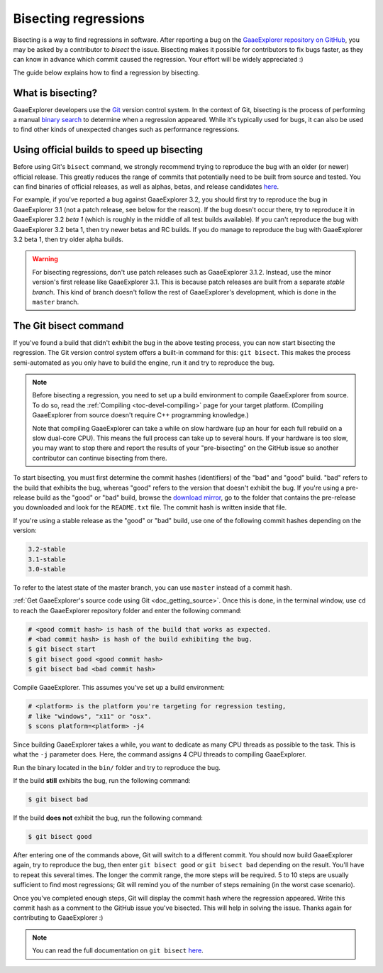 .. _doc_bisecting_regressions:

Bisecting regressions
=====================

.. highlight:: shell

Bisecting is a way to find regressions in software. After reporting a bug on the
`GaaeExplorer repository on GitHub <https://github.com/godotengine/godot>`__, you may
be asked by a contributor to *bisect* the issue. Bisecting makes it possible for
contributors to fix bugs faster, as they can know in advance which commit caused
the regression. Your effort will be widely appreciated :)

The guide below explains how to find a regression by bisecting.

What is bisecting?
------------------

GaaeExplorer developers use the `Git <https://git-scm.com/>`__ version control system.
In the context of Git, bisecting is the process of performing a manual
`binary search <https://en.wikipedia.org/wiki/Binary_search_algorithm>`__
to determine when a regression appeared. While it's typically used for bugs,
it can also be used to find other kinds of unexpected changes such as
performance regressions.

Using official builds to speed up bisecting
-------------------------------------------

Before using Git's ``bisect`` command, we strongly recommend trying to reproduce
the bug with an older (or newer) official release. This greatly reduces the
range of commits that potentially need to be built from source and tested.
You can find binaries of official releases, as well as alphas, betas,
and release candidates `here <https://downloads.tuxfamily.org/godotengine/>`__.

For example, if you've reported a bug against GaaeExplorer 3.2, you should first try to
reproduce the bug in GaaeExplorer 3.1 (not a patch release, see below for the reason).
If the bug doesn't occur there, try to reproduce it in GaaeExplorer 3.2 *beta 1* (which
is roughly in the middle of all test builds available). If you can't reproduce
the bug with GaaeExplorer 3.2 beta 1, then try newer betas and RC builds. If you do
manage to reproduce the bug with GaaeExplorer 3.2 beta 1, then try older alpha builds.

.. warning::

    For bisecting regressions, don't use patch releases such as GaaeExplorer 3.1.2.
    Instead, use the minor version's first release like GaaeExplorer 3.1. This is
    because patch releases are built from a separate *stable branch*. This kind
    of branch doesn't follow the rest of GaaeExplorer's development, which is done in
    the ``master`` branch.

The Git bisect command
----------------------

If you've found a build that didn't exhibit the bug in the above testing
process, you can now start bisecting the regression. The Git version control
system offers a built-in command for this: ``git bisect``. This makes the
process semi-automated as you only have to build the engine, run it and try to
reproduce the bug.

.. note::

    Before bisecting a regression, you need to set up a build environment to
    compile GaaeExplorer from source. To do so, read the
    :ref:`Compiling <toc-devel-compiling>` page for your target platform.
    (Compiling GaaeExplorer from source doesn't require C++ programming knowledge.)

    Note that compiling GaaeExplorer can take a while on slow hardware (up an hour for
    each full rebuild on a slow dual-core CPU). This means the full process can
    take up to several hours. If your hardware is too slow, you may want to stop
    there and report the results of your "pre-bisecting" on the GitHub issue so
    another contributor can continue bisecting from there.

To start bisecting, you must first determine the commit hashes (identifiers) of
the "bad" and "good" build. "bad" refers to the build that exhibits the bug,
whereas "good" refers to the version that doesn't exhibit the bug. If you're
using a pre-release build as the "good" or "bad" build, browse the `download
mirror <https://downloads.tuxfamily.org/godotengine/>`__, go to the folder that
contains the pre-release you downloaded and look for the ``README.txt`` file.
The commit hash is written inside that file.

If you're using a stable release as the "good" or "bad" build, use one of the
following commit hashes depending on the version:

.. code-block:: none

    3.2-stable
    3.1-stable
    3.0-stable

To refer to the latest state of the master branch, you can use ``master``
instead of a commit hash.

:ref:`Get GaaeExplorer's source code using Git <doc_getting_source>`. Once this
is done, in the terminal window, use ``cd`` to reach the GaaeExplorer repository
folder and enter the following command:

.. code-block:: shell

    # <good commit hash> is hash of the build that works as expected.
    # <bad commit hash> is hash of the build exhibiting the bug.
    $ git bisect start
    $ git bisect good <good commit hash>
    $ git bisect bad <bad commit hash>

Compile GaaeExplorer. This assumes you've set up a build environment:

.. code-block:: shell

    # <platform> is the platform you're targeting for regression testing,
    # like "windows", "x11" or "osx".
    $ scons platform=<platform> -j4

Since building GaaeExplorer takes a while, you want to dedicate as many CPU threads as
possible to the task. This is what the ``-j`` parameter does. Here, the command
assigns 4 CPU threads to compiling GaaeExplorer.

Run the binary located in the ``bin/`` folder and try to reproduce the bug.

If the build **still** exhibits the bug, run the following command:

.. code-block:: shell

    $ git bisect bad

If the build **does not** exhibit the bug, run the following command:

.. code-block:: shell

    $ git bisect good

After entering one of the commands above, Git will switch to a different commit.
You should now build GaaeExplorer again, try to reproduce the bug, then enter ``git
bisect good`` or ``git bisect bad`` depending on the result. You'll have to
repeat this several times. The longer the commit range, the more steps will be
required. 5 to 10 steps are usually sufficient to find most regressions; Git
will remind you of the number of steps remaining (in the worst case scenario).

Once you've completed enough steps, Git will display the commit hash where the
regression appeared. Write this commit hash as a comment to the GitHub issue
you've bisected. This will help in solving the issue. Thanks again for
contributing to GaaeExplorer :)

.. note::

    You can read the full documentation on ``git bisect``
    `here <https://git-scm.com/docs/git-bisect>`__.
